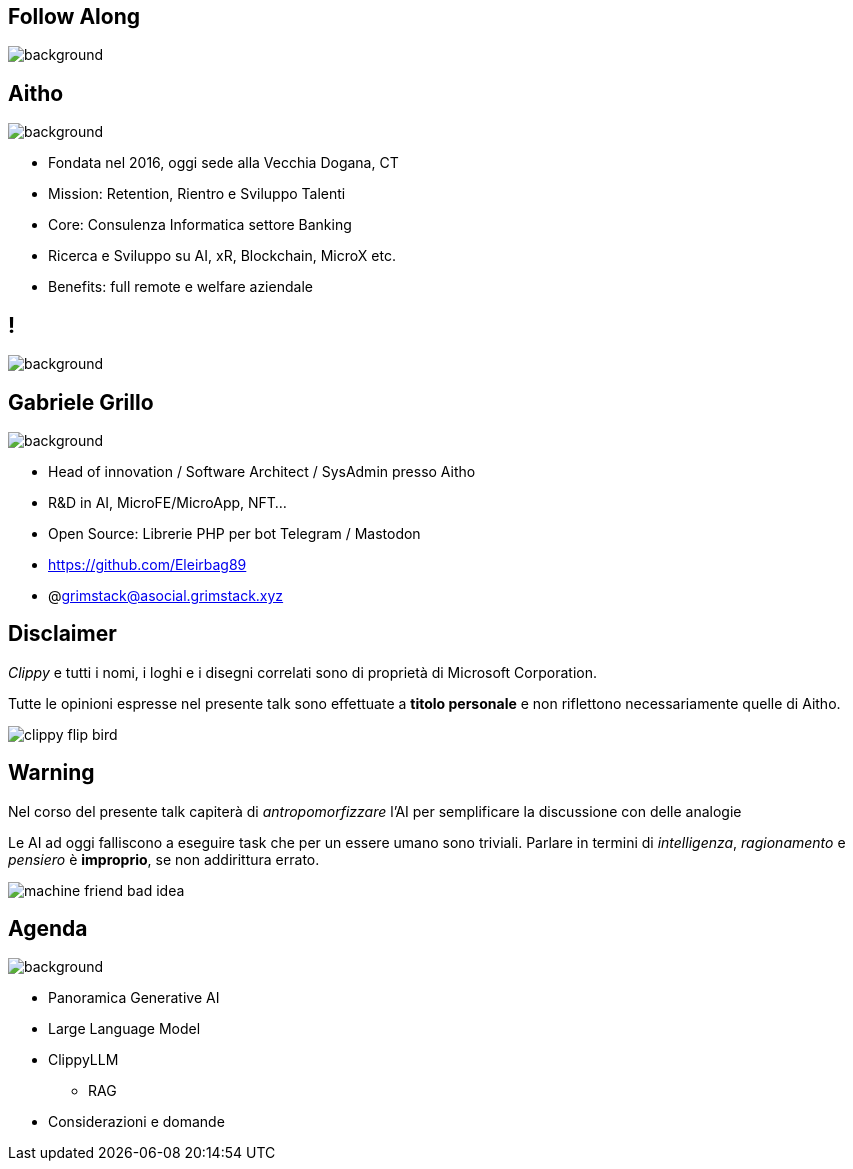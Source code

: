 [.white_bg]
== Follow Along
image:qr_code.png[background]

[.white_bg]
== Aitho
image::aitho.jpg[background]

--
* Fondata nel 2016, oggi sede alla Vecchia Dogana, CT
* Mission: Retention, Rientro e Sviluppo Talenti
* Core: Consulenza Informatica settore Banking
* Ricerca e Sviluppo su AI, xR, Blockchain, MicroX etc.
* Benefits: full remote e welfare aziendale

--

[.white_bg]
== !
image::aitho_me.jpg[background]

[.white_bg]
== Gabriele Grillo
image::aitho_me.jpg[background]

--
* Head of innovation / Software Architect / SysAdmin presso Aitho
* R&D in AI, MicroFE/MicroApp, NFT…
* Open Source: Librerie PHP per bot Telegram / Mastodon
* https://github.com/Eleirbag89
* @grimstack@asocial.grimstack.xyz
--

[.columns.is-vcentered%auto-animate]
== Disclaimer
[.column]
[.text-left]
--
_Clippy_ e tutti i nomi, i loghi e i disegni correlati sono di proprietà di Microsoft Corporation.

Tutte le opinioni espresse nel presente talk sono effettuate a *titolo personale* e non riflettono necessariamente quelle di Aitho.
--

[.column]
--
image::clippy-flip-bird.jpg[]
--

[.columns.is-vcentered%auto-animate]
== Warning
[.column]
[.text-left]
--
Nel corso del presente talk capiterà di _antropomorfizzare_ l'AI per semplificare la discussione con delle analogie

Le AI ad oggi falliscono a eseguire task che per un essere umano sono triviali. Parlare in termini di _intelligenza_, _ragionamento_ e _pensiero_ è *improprio*, se non addirittura errato.
--

[.column]
--
image::machine-friend-bad-idea.png[]
--

[.white_bg]
== Agenda
image::patrick_agenda.png[background, size=contain]

--
* Panoramica Generative AI
* Large Language Model
* ClippyLLM
** RAG
* Considerazioni e domande
--
